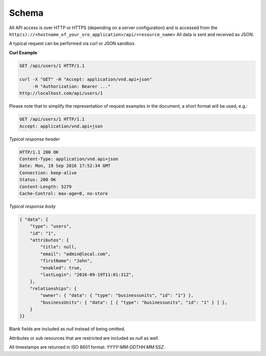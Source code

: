 .. _web-services-api--schema:

Schema
======

All API access is over HTTP or HTTPS (depending on a server configuration) and is accessed from the ``http(s)://<hostname_of_your_oro_application>/api/<resource_name>``
All data is sent and received as JSON.

A typical request can be performed via curl or JSON sandbox.

**Curl Example**

.. code-block:: http


    GET /api/users/1 HTTP/1.1

    curl -X "GET" -H "Accept: application/vnd.api+json"
         -H "Authorization: Bearer ..."
    http://localhost.com/api/users/1


Please note that to simplify the representation of request examples in the document, a short format will be used, e.g.:

.. code-block:: http


    GET /api/users/1 HTTP/1.1
    Accept: application/vnd.api+json


*Typical response header*

.. code-block:: http


    HTTP/1.1 200 OK
    Content-Type: application/vnd.api+json
    Date: Mon, 19 Sep 2016 17:52:34 GMT
    Connection: keep-alive
    Status: 200 OK
    Content-Length: 5279
    Cache-Control: max-age=0, no-store


*Typical response body*

.. code-block:: json


    { "data": {
        "type": "users",
        "id": "1",
        "attributes": {
            "title": null,
            "email": "admin@local.com",
            "firstName": "John",
            "enabled": true,
            "lastLogin": "2016-09-19T11:01:31Z",
        },
        "relationships": {
            "owner": { "data": { "type": "businessunits", "id": "1"} },
            "businessUnits": { "data": [ { "type": "businessunits", "id": "1" } ] },
        }
    }}

Blank fields are included as *null* instead of being omitted.

Attributes or sub resources that are restricted are included as *null* as well.

All timestamps are returned in ISO 8601 format: *YYYY-MM-DDTHH:MM:SSZ*.

